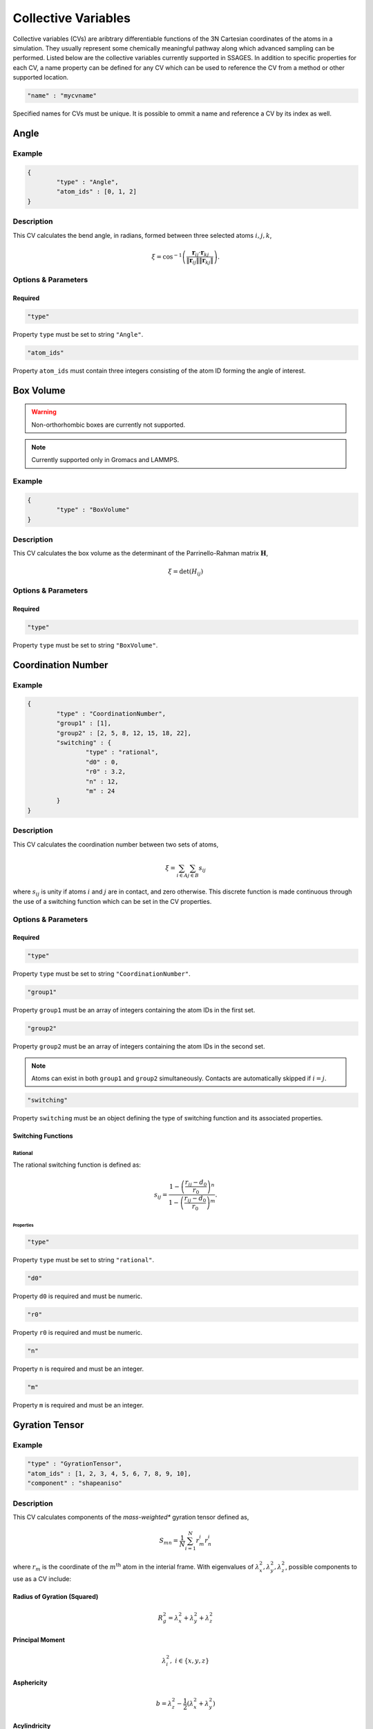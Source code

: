.. _cvs:

Collective Variables
====================

Collective variables (CVs) are aribtrary differentiable functions of the 3N Cartesian 
coordinates of the atoms in a simulation. They usually represent some chemically 
meaningful pathway along which advanced sampling can be performed. Listed below 
are the collective variables currently supported in SSAGES. In addition to 
specific properties for each CV, a name property can be defined for any CV 
which can be used to reference the CV from a method or other supported location. 

.. code-block:: javascript

	"name" : "mycvname"

Specified names for CVs must be unique. It is possible to ommit a name and reference 
a CV by its index as well. 

Angle
-----

Example 
^^^^^^^

.. code-block:: javascript 
	
	{
		"type" : "Angle",
		"atom_ids" : [0, 1, 2]
	}

Description 
^^^^^^^^^^^

This CV calculates the bend angle, in radians, formed between three selected atoms :math:`i,j,k`,

.. math::

	\xi = \cos^{-1}\left(\frac{\mathbf{r}_{ij} \cdot \mathbf{r}_{kj}}{\Vert \mathbf{r}_{ij} \Vert \Vert \mathbf{r}_{kj} \Vert} \right).

Options & Parameters
^^^^^^^^^^^^^^^^^^^^

Required
~~~~~~~~

.. code-block:: javascript 
	
	"type"

Property ``type`` must be set to string ``"Angle"``.


.. code-block:: javascript 
	
	"atom_ids"

Property ``atom_ids`` must contain three integers consisting of the atom ID forming the angle of interest.

Box Volume
----------
.. warning:: 

	Non-orthorhombic boxes are currently not supported. 

.. note:: 

	Currently supported only in Gromacs and LAMMPS.

Example 
^^^^^^^

.. code-block:: javascript 
	
	{
		"type" : "BoxVolume"
	}

Description 
^^^^^^^^^^^

This CV calculates the box volume as the determinant of the Parrinello-Rahman matrix :math:`\mathbf{H}`,

.. math::

	\xi = \det\left( H_{ij} \right)

Options & Parameters
^^^^^^^^^^^^^^^^^^^^

Required
~~~~~~~~

.. code-block:: javascript 
	
	"type"

Property ``type`` must be set to string ``"BoxVolume"``.


Coordination Number
-------------------

Example 
^^^^^^^

.. code-block:: javascript 
	
	{
		"type" : "CoordinationNumber", 
		"group1" : [1],
		"group2" : [2, 5, 8, 12, 15, 18, 22], 
		"switching" : {
			"type" : "rational", 
			"d0" : 0,
			"r0" : 3.2,
			"n" : 12, 
			"m" : 24
		}
	}

Description 
^^^^^^^^^^^

This CV calculates the coordination number between two sets of atoms, 

.. math::

	\xi = \sum_{i \in A}\sum_{j \in B}{s_{ij}}

where :math:`s_{ij}` is unity if atoms :math:`i` and :math:`j` are in contact, and zero 
otherwise. This discrete function is made continuous through the use of a switching function
which can be set in the CV properties. 


Options & Parameters
^^^^^^^^^^^^^^^^^^^^

Required
~~~~~~~~

.. code-block:: javascript 
	
	"type"

Property ``type`` must be set to string ``"CoordinationNumber"``.

.. code-block:: javascript 
	
	"group1"

Property ``group1`` must be an array of integers containing the atom IDs in the first set. 


.. code-block:: javascript 
	
	"group2"

Property ``group2`` must be an array of integers containing the atom IDs in the second set.

.. note:: 

	Atoms can exist in both ``group1`` and ``group2`` simultaneously. Contacts are automatically 
	skipped if :math:`i = j`.

.. code-block:: javascript 
	
	"switching"

Property ``switching`` must be an object defining the type of switching function and 
its associated properties.

Switching Functions
~~~~~~~~~~~~~~~~~~~

Rational 
********
The rational switching function is defined as: 

.. math::

	s_{ij} = \frac{1-\left(\frac{r_{ij} - d_0}{r_0}\right)^n}{1-\left(\frac{r_{ij} - d_0}{r_0}\right)^m}.

Properties
++++++++++

.. code-block:: javascript 
	
	"type"

Property ``type`` must be set to string ``"rational"``.

.. code-block:: javascript 
	
	"d0"

Property ``d0`` is required and must be numeric. 

.. code-block:: javascript 
	
	"r0"

Property ``r0`` is required and must be numeric. 

.. code-block:: javascript 
	
	"n"

Property ``n`` is required and must be an integer. 

.. code-block:: javascript 
	
	"m"

Property ``m`` is required and must be an integer. 

Gyration Tensor
-------------------

Example 
^^^^^^^

.. code-block:: javascript 

	"type" : "GyrationTensor", 
	"atom_ids" : [1, 2, 3, 4, 5, 6, 7, 8, 9, 10], 
	"component" : "shapeaniso"

Description 
^^^^^^^^^^^

This CV calculates components of the *mass-weighted** gyration tensor defined as, 

.. math::

	S_{mn} = \frac{1}{N}\sum_{i=1}^{N}{r_m^i r_n^i}

where :math:`r_m` is the coordinate of the :math:`m^{\mathrm{th}}` atom in the interial 
frame. With eigenvalues of :math:`\lambda_x^2, \lambda_y^2, \lambda_z^2`, possible components to 
use as a CV include: 

Radius of Gyration (Squared)
~~~~~~~~~~~~~~~~~~~~~~~~~~~~

.. math::

	R_g^2 = \lambda_x^2 + \lambda_y^2 + \lambda_z^2

Principal Moment
~~~~~~~~~~~~~~~~

.. math::

	\lambda_i^2,\ i \in \{x,y,z\}

Asphericity
~~~~~~~~~~~

.. math::

	b = \lambda_z^2 - \frac{1}{2}\left(\lambda_x^2 + \lambda_y^2 \right)

Acylindricity
~~~~~~~~~~~~~

.. math::

	c = \lambda_y^2 - \lambda_x^2

Shape Anisotropy
~~~~~~~~~~~~~~~~

.. math::

	\kappa^2 = \frac{3}{2}\frac{\lambda_x^4+\lambda_y^4+\lambda_z^4}{\left(\lambda_x^2+\lambda_y^2+\lambda_z^2\right)^2}-\frac{1}{2}

Options & Parameters
^^^^^^^^^^^^^^^^^^^^

Required
~~~~~~~~

.. code-block:: javascript 
	
	"type"

Property ``type`` must be set to string ``"GyrationTensor"``.

.. code-block:: javascript 

	"atom_ids" 

Property ``atom_ids`` must be an array of integers containing the atom IDs which will enter the calculation. 

.. code-block:: javascript 

	"component" 

Property ``component`` must be a string defining the gyration tensor component of interest. 
Valid options are ``"Rg"``, ``"principal1"``, ``"principal2"``, ``"principal3"``, ``"asphericity"``, 
``"acylindricity"``, or ``"shapeaniso"``.

Nearest Neighbors
------------------

.. warning:: 

	This needs to be filled in


Particle Coordinate
-------------------

Example 
^^^^^^^

.. code-block:: javascript 

	{
		"type" : "ParticleCoordinate", 
		"atom_ids" : [1, 5, 6, 10],
		"dimension" : "x"
	}

Description 
^^^^^^^^^^^

This CV calculates the :math:`x`, :math:`y` or :math:`z` component center of mass of a
group of atoms. 
 
.. math::

	\xi = \frac{1}{\sum_i{m^i}}\sum_{i=1}^{N}{r_\alpha^i}\ \ \ \alpha \in {x,y,z}

Options & Parameters
^^^^^^^^^^^^^^^^^^^^

Required
~~~~~~~~

.. code-block:: javascript 
	
	"type"

Property ``type`` must be set to string ``"ParticleCoordinate"``.

.. code-block:: javascript 

	"atom_ids" 

Property ``atom_ids`` must be an array of integers containing the atom IDs which will enter the calculation. 

.. code-block:: javascript 

	"dimension" 

Property ``dimension`` must be a string defining the Cartesian component of interest ``"x"``, ``"y"``, or ``"z"``.

Particle Position
-------------------

Example 
^^^^^^^

.. code-block:: javascript 

	{
		"type" : "ParticlePosition", 
		"atom_ids" : [1, 5, 6, 10],
		"fix" : [true, false, true],
		"position" : [3.51, 6.66, 2.14]
	}

Description 
^^^^^^^^^^^

This CV calculates the distance of the center of mass of a group of atoms 
from a particular point in Cartesian space. 

Options & Parameters
^^^^^^^^^^^^^^^^^^^^

Required
~~~~~~~~

.. code-block:: javascript 
	
	"type"

Property ``type`` must be set to string ``"ParticlePosition"``.

.. code-block:: javascript 

	"atom_ids" 

Property ``atom_ids`` must be an array of integers containing the atom IDs which 
will enter the calculation. 

.. code-block:: javascript 

	"position" 

Property ``position`` must be a 3-dimensional array of numbers defining the reference 
point in the simulation box. 

.. code-block:: javascript 

	"fix" 

Property ``fix`` must be a 3-dimensional array of booleans specifying the components 
of the distance vector to include in the calculation.

Polymer Rouse Modes
-------------------

.. warning:: 

	This needs to be filled in

Torsional Angle
---------------

Example 
^^^^^^^

.. code-block:: javascript 

	{
		"type" : "Torsional", 
		"atom_ids" : [1, 5, 6, 10]
	}

Description 
^^^^^^^^^^^

This CV calculates the dihedral angle, in radians, formed by four atoms :math:`i,j,k,l`.
It is computed as, 

.. math:: 

	\xi = \tan^{-1}\left( \frac{\left[(r_{lk} \times r_{jk}) \times (r_{ij} \times r_{jk}) \right] \cdot \frac{r_{jk}}{\Vert r_{jk}\Vert}}{(r_{lk} \times r_{jk}) \cdot (r_{ij} \times r_{jk}) } \right).

Specifically, the function ``atan2`` is used for the inverse tangent calculation to yield a four-quadrant angle.


Options & Parameters
^^^^^^^^^^^^^^^^^^^^

Required
~~~~~~~~

.. code-block:: javascript 
	
	"type"

Property ``type`` must be set to string ``"Torsional"``.

.. code-block:: javascript 

	"atom_ids" 

Property ``atom_ids`` must be an array of 4 integers containing the atom IDs which 
form the dihedral. 





